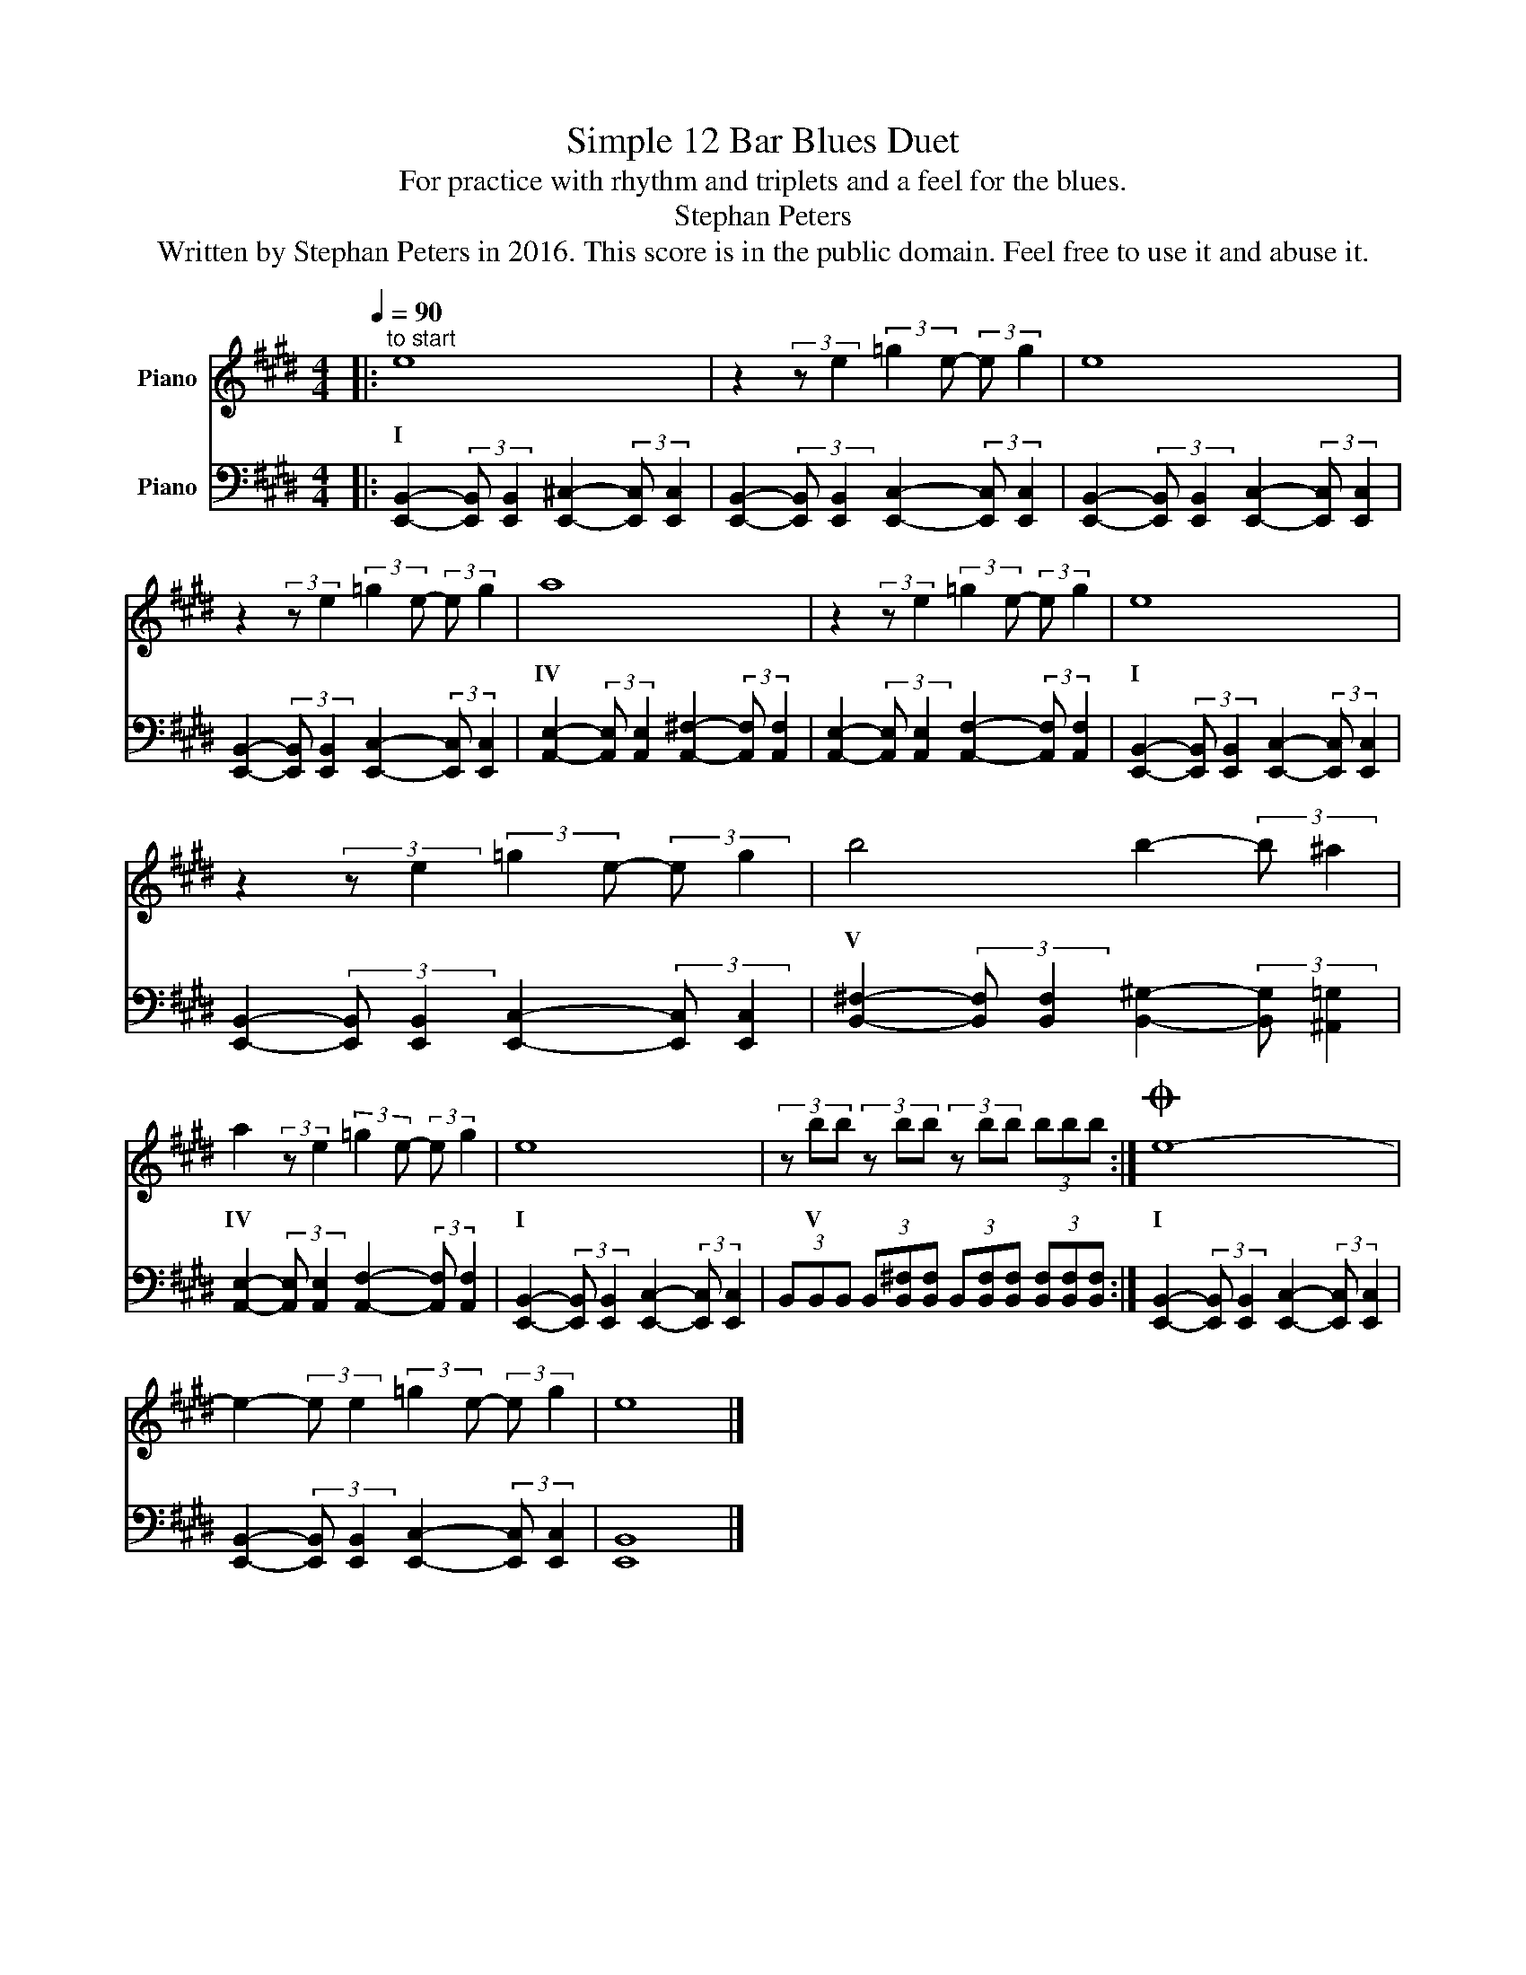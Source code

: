 X:1
T:Simple 12 Bar Blues Duet
T:For practice with rhythm and triplets and a feel for the blues.
T:Stephan Peters
T:Written by Stephan Peters in 2016. This score is in the public domain. Feel free to use it and abuse it.
Z:Written by Stephan Peters in 2016.
Z:This score is in the public domain.
Z:Feel free to use it and abuse it.
%%score 1 2
L:1/8
Q:1/4=90
M:4/4
K:E
V:1 treble nm="Piano"
V:2 bass nm="Piano"
V:1
|:"^to start" e8 | z2 (3:2:2z e2 (3:2:2=g2 e- (3:2:2e g2 | e8 | %3
w: I|||
 z2 (3:2:2z e2 (3:2:2=g2 e- (3:2:2e g2 | a8 | z2 (3:2:2z e2 (3:2:2=g2 e- (3:2:2e g2 | e8 | %7
w: |IV||I|
 z2 (3:2:2z e2 (3:2:2=g2 e- (3:2:2e g2 | b4 b2- (3:2:2b ^a2 | %9
w: |V * * *|
 a2 (3:2:2z e2 (3:2:2=g2 e- (3:2:2e g2 | e8 | (3z bb (3z bb (3z bb (3bbb :|O e8- | %13
w: IV * * * * *|I|V * * * * * * * *|I|
 e2- (3:2:2e e2 (3:2:2=g2 e- (3:2:2e g2 | e8 |] %15
w: ||
V:2
|: [E,,B,,]2- (3:2:2[E,,B,,] [E,,B,,]2 [E,,!courtesy!^C,]2- (3:2:2[E,,C,] [E,,C,]2 | %1
 [E,,B,,]2- (3:2:2[E,,B,,] [E,,B,,]2 [E,,C,]2- (3:2:2[E,,C,] [E,,C,]2 | %2
 [E,,B,,]2- (3:2:2[E,,B,,] [E,,B,,]2 [E,,C,]2- (3:2:2[E,,C,] [E,,C,]2 | %3
 [E,,B,,]2- (3:2:2[E,,B,,] [E,,B,,]2 [E,,C,]2- (3:2:2[E,,C,] [E,,C,]2 | %4
 [A,,E,]2- (3:2:2[A,,E,] [A,,E,]2 [A,,!courtesy!^F,]2- (3:2:2[A,,F,] [A,,F,]2 | %5
 [A,,E,]2- (3:2:2[A,,E,] [A,,E,]2 [A,,F,]2- (3:2:2[A,,F,] [A,,F,]2 | %6
 [E,,B,,]2- (3:2:2[E,,B,,] [E,,B,,]2 [E,,C,]2- (3:2:2[E,,C,] [E,,C,]2 | %7
 [E,,B,,]2- (3:2:2[E,,B,,] [E,,B,,]2 [E,,C,]2- (3:2:2[E,,C,] [E,,C,]2 | %8
 [B,,!courtesy!^F,]2- (3:2:2[B,,F,] [B,,F,]2 [B,,!courtesy!^G,]2- (3:2:2[B,,G,] [^A,,=G,]2 | %9
 [A,,E,]2- (3:2:2[A,,E,] [A,,E,]2 [A,,F,]2- (3:2:2[A,,F,] [A,,F,]2 | %10
 [E,,B,,]2- (3:2:2[E,,B,,] [E,,B,,]2 [E,,C,]2- (3:2:2[E,,C,] [E,,C,]2 | %11
 (3B,,B,,B,, (3B,,[B,,!courtesy!^F,][B,,F,] (3B,,[B,,F,][B,,F,] (3[B,,F,][B,,F,][B,,F,] :| %12
 [E,,B,,]2- (3:2:2[E,,B,,] [E,,B,,]2 [E,,C,]2- (3:2:2[E,,C,] [E,,C,]2 | %13
 [E,,B,,]2- (3:2:2[E,,B,,] [E,,B,,]2 [E,,C,]2- (3:2:2[E,,C,] [E,,C,]2 | [E,,B,,]8 |] %15

